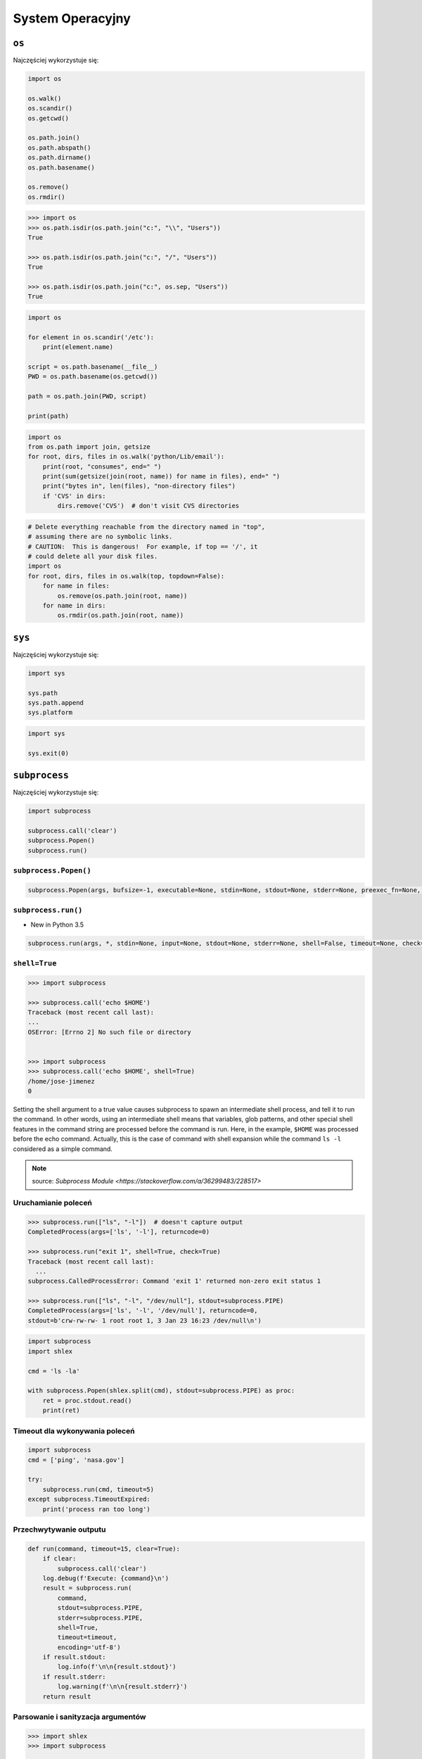 *****************
System Operacyjny
*****************


``os``
======

Najczęściej wykorzystuje się:

.. code-block:: python

    import os

    os.walk()
    os.scandir()
    os.getcwd()

    os.path.join()
    os.path.abspath()
    os.path.dirname()
    os.path.basename()

    os.remove()
    os.rmdir()

.. code-block:: python

    >>> import os
    >>> os.path.isdir(os.path.join("c:", "\\", "Users"))
    True

    >>> os.path.isdir(os.path.join("c:", "/", "Users"))
    True

    >>> os.path.isdir(os.path.join("c:", os.sep, "Users"))
    True

.. code-block:: python

    import os

    for element in os.scandir('/etc'):
        print(element.name)

    script = os.path.basename(__file__)
    PWD = os.path.basename(os.getcwd())

    path = os.path.join(PWD, script)

    print(path)

.. code-block:: python

    import os
    from os.path import join, getsize
    for root, dirs, files in os.walk('python/Lib/email'):
        print(root, "consumes", end=" ")
        print(sum(getsize(join(root, name)) for name in files), end=" ")
        print("bytes in", len(files), "non-directory files")
        if 'CVS' in dirs:
            dirs.remove('CVS')  # don't visit CVS directories

.. code-block:: python

    # Delete everything reachable from the directory named in "top",
    # assuming there are no symbolic links.
    # CAUTION:  This is dangerous!  For example, if top == '/', it
    # could delete all your disk files.
    import os
    for root, dirs, files in os.walk(top, topdown=False):
        for name in files:
            os.remove(os.path.join(root, name))
        for name in dirs:
            os.rmdir(os.path.join(root, name))


``sys``
=======

Najczęściej wykorzystuje się:

.. code-block:: python

    import sys

    sys.path
    sys.path.append
    sys.platform

.. code-block:: python

    import sys

    sys.exit(0)


``subprocess``
==============

Najczęściej wykorzystuje się:

.. code-block:: python

    import subprocess

    subprocess.call('clear')
    subprocess.Popen()
    subprocess.run()


``subprocess.Popen()``
----------------------
.. code-block:: python

    subprocess.Popen(args, bufsize=-1, executable=None, stdin=None, stdout=None, stderr=None, preexec_fn=None, close_fds=True,  shell=False, cwd=None, env=None, universal_newlines=False, startupinfo=None, creationflags=0, restore_signals=True, start_new_session=False, pass_fds=(), *, encoding=None, errors=None)

``subprocess.run()``
--------------------

* New in Python 3.5

.. code-block:: python

    subprocess.run(args, *, stdin=None, input=None, stdout=None, stderr=None, shell=False, timeout=None, check=False, encoding=None, errors=None)

``shell=True``
--------------

.. code-block:: python

    >>> import subprocess

    >>> subprocess.call('echo $HOME')
    Traceback (most recent call last):
    ...
    OSError: [Errno 2] No such file or directory


    >>> import subprocess
    >>> subprocess.call('echo $HOME', shell=True)
    /home/jose-jimenez
    0

Setting the shell argument to a true value causes subprocess to spawn an intermediate shell process, and tell it to run the command. In other words, using an intermediate shell means that variables, glob patterns, and other special shell features in the command string are processed before the command is run. Here, in the example, ``$HOME`` was processed before the echo command. Actually, this is the case of command with shell expansion while the command ``ls -l`` considered as a simple command.

.. note:: source: `Subprocess Module <https://stackoverflow.com/a/36299483/228517>`


Uruchamianie poleceń
--------------------
.. code-block:: python

    >>> subprocess.run(["ls", "-l"])  # doesn't capture output
    CompletedProcess(args=['ls', '-l'], returncode=0)

    >>> subprocess.run("exit 1", shell=True, check=True)
    Traceback (most recent call last):
      ...
    subprocess.CalledProcessError: Command 'exit 1' returned non-zero exit status 1

    >>> subprocess.run(["ls", "-l", "/dev/null"], stdout=subprocess.PIPE)
    CompletedProcess(args=['ls', '-l', '/dev/null'], returncode=0,
    stdout=b'crw-rw-rw- 1 root root 1, 3 Jan 23 16:23 /dev/null\n')

.. code-block:: python

    import subprocess
    import shlex

    cmd = 'ls -la'

    with subprocess.Popen(shlex.split(cmd), stdout=subprocess.PIPE) as proc:
        ret = proc.stdout.read()
        print(ret)

Timeout dla wykonywania poleceń
-------------------------------
.. code-block:: python

    import subprocess
    cmd = ['ping', 'nasa.gov']

    try:
        subprocess.run(cmd, timeout=5)
    except subprocess.TimeoutExpired:
        print('process ran too long')

Przechwytywanie outputu
-----------------------
.. code-block:: python

    def run(command, timeout=15, clear=True):
        if clear:
            subprocess.call('clear')
        log.debug(f'Execute: {command}\n')
        result = subprocess.run(
            command,
            stdout=subprocess.PIPE,
            stderr=subprocess.PIPE,
            shell=True,
            timeout=timeout,
            encoding='utf-8')
        if result.stdout:
            log.info(f'\n\n{result.stdout}')
        if result.stderr:
            log.warning(f'\n\n{result.stderr}')
        return result

Parsowanie i sanityzacja argumentów
-----------------------------------

.. code-block:: python

    >>> import shlex
    >>> import subprocess

    >>> command_line = input()
    /bin/vikings -input eggs.txt -output "spam spam.txt" -cmd "echo '$MONEY'"

    >>> args = shlex.split(command_line)

    >>> print(args)
    ['/bin/vikings', '-input', 'eggs.txt', '-output', 'spam spam.txt', '-cmd', "echo '$MONEY'"]

    >>> p = subprocess.Popen(args) # Success!

.. note:: pssh https://linux.die.net/man/1/pssh

``tempfile``
============

.. code-block:: python

    >>> import tempfile

    # create a temporary file and write some data to it
    >>> fp = tempfile.TemporaryFile()
    >>> fp.write(b'Hello world!')
    # read data from file
    >>> fp.seek(0)
    >>> fp.read()
    b'Hello world!'
    # close the file, it will be removed
    >>> fp.close()

    # create a temporary file using a context manager
    >>> with tempfile.TemporaryFile() as fp:
    ...     fp.write(b'Hello world!')
    ...     fp.seek(0)
    ...     fp.read()
    b'Hello world!'
    >>>
    # file is now closed and removed

    # create a temporary directory using the context manager
    >>> with tempfile.TemporaryDirectory() as tmpdirname:
    ...     print('created temporary directory', tmpdirname)
    >>>
    # directory and contents have been removed


``io``
======
* ``io`` to biblioteka do obsługi strumienia wejściowego i wyjściowego
* StringIO jest wtedy traktowany jak plik wejściowy.

.. code-block:: python

    import io

    io.StringIO


Zadanie kontrolne
=================

Rekursywne przechodzenie i wykonywanie poleceń
----------------------------------------------
#. Napisz skrypt, który przeszuka rekurencyjnie wszystkie katalogi na pulpicie w Twoim systemie operacyjnym i jeżeli znajdzie plik *README* (z dowolnym rozszerzeinem) to wyświetli jego zawartość za pomocą polecenia ``cat`` (macOS, Linux) lub ``type`` (Windows).
#. Ścieżkę do pliku ``README`` skonstruuj za pomocją ``os.path.join()``
#. Jeżeli skrypt nie znajdzie pliku README, to ma rzucić informację ``logging.critical()`` i wyjść z kodem błędu ``1``.

:Podpowiedź:
    * Gdyby był problem ze znalezieniem pliku, a ścieżka jest poprawna to zastosuj ``shell=True``
    * ``os.walk()``
    * ``subprocess.run()``

:Co to zadanie sprawdza?:
    * Przeglądanie katalogów i algorytm przeszykiwania
    * Sanityzacja parametrów
    * Logowanie wydarzeń w programie
    * Uruchamianie poleceń w systemie
    * Przechwytywanie outputu poleceń
    * Kody błędów
    * Przechodzenie do katalogów
    * Ścieżki względne i bezwzględne
    * Łączenie ścieżek

Tree
----
Za pomocą znaków unicode: "┣━", "┗━" , "┃  " wygeneruj wynik przypominający wynik polecenia ``tree``.


.. code-block:: text

    root:.
    [.]
    ┣━[.idea]
    ┃  ┣━[scopes]
    ┃  ┃  ┗━scope_settings.xml
    ┃  ┣━.name
    ┃  ┣━Demo.iml
    ┃  ┣━encodings.xml
    ┃  ┣━misc.xml
    ┃  ┣━modules.xml
    ┃  ┣━vcs.xml
    ┃  ┗━workspace.xml
    ┣━[test1]
    ┃  ┗━test1.txt
    ┣━[test2]
    ┃  ┣━[test2-2]
    ┃  ┃  ┗━[test2-3]
    ┃  ┃      ┣━test2
    ┃  ┃      ┗━test2-3-1
    ┃  ┗━test2
    ┣━folder_tree_maker.py
    ┗━tree.py
